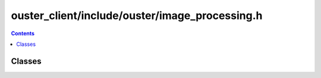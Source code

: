 ===============================================
ouster_client/include/ouster/image_processing.h
===============================================

.. contents::

Classes
=======

.. doxygenclass:: ouster::viz::AutoExposure
    :members:

.. doxygenclass:: ouster::viz::BeamUniformityCorrector
    :members:

